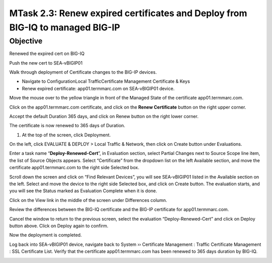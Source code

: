 MTask 2.3: Renew expired certificates and Deploy from BIG-IQ to managed BIG-IP
~~~~~~~~~~~~~~~~~~~~~~~~~~~~~~~~~~~~~~~~~~~~~~~~~~~~~~~~~~~~~~~~~~~~~~~~~~~~~

Objective
^^^^^^^^^
Renewed the expired cert on BIG-IQ

Push the new cert to SEA-vBIGIP01

Walk through deployment of Certificate changes to the BIG-IP devices.

-  Navigate to ConfigurationLocal TrafficCertificate Management Certificate & Keys

-  Renew expired certificate: app01.termmarc.com on SEA-vBIGIP01 device.

.. image:: image/image12.png

Move the mouse over to the yellow triangle in front of the Managed State
of the certificate app01.termmarc.com.

.. image:: image/image13.png

Click on the app01.termmarc.com certificate, and click on the **Renew
Certificate** button on the right upper corner.

.. image:: image/image14.png

Accept the default Duration 365 days, and click on Renew button on the
right lower corner.

.. image:: image/image15.png

The certificate is now renewed to 365 days of Duration.

1. At the top of the screen, click Deployment.

On the left, click EVALUATE & DEPLOY > Local Traffic & Network, then
click on Create button under Evaluations.

Enter a task name “\ **Deploy-Renewed-Cert**\ ”, in Evaluation section,
select Partial Changes next to Source Scope line item, the list of
Source Objects appears. Select “Certificate” from the dropdown list on
the left Available section, and move the certificate app01.termmarc.com
to the right side Selected box.

.. image:: image/image16.png

Scroll down the screen and click on “Find Relevant Devices”, you will
see SEA-vBIGIP01 listed in the Available section on the left. Select and
move the device to the right side Selected box, and click on Create
button. The evaluation starts, and you will see the Status marked as
Evaluation Complete when it is done.

.. image:: image/image17.png

Click on the View link in the middle of the screen under Differences
column.

.. image:: image/image18.png

Review the differences between the BIG-IQ certificate and the BIG-IP
certificate for app01.termmarc.com.

.. image:: image/image19.png

Cancel the window to return to the previous screen, select the
evaluation “Deploy-Renewed-Cert” and click on Deploy button above. Click
on Deploy again to confirm.

.. image:: image/image20.png

Now the deployment is completed.

.. image:: image/image21.png

Log back into SEA-vBIGIP01 device, navigate back to System ››
Certificate Management : Traffic Certificate Management : SSL
Certificate List. Verify that the certificate app01.termmarc.com has
been renewed to 365 days duration by BIG-IQ.

.. image:: image/image22.png


.. |image12| image:: media/image12.png
   :width: 6.49167in
   :height: 2.13750in
.. |image13| image:: media/image13.png
   :width: 6.49167in
   :height: 1.34167in
.. |image14| image:: media/image14.png
   :width: 6.50000in
   :height: 3.06597in
.. |image15| image:: media/image15.png
   :width: 6.50000in
   :height: 3.12083in
.. |image16| image:: media/image16.png
   :width: 6.50000in
   :height: 3.65625in
.. |image17| image:: media/image17.png
   :width: 6.50000in
   :height: 3.65625in
.. |image18| image:: media/image18.png
   :width: 6.49583in
   :height: 1.47500in
.. |image19| image:: media/image19.png
   :width: 6.48750in
   :height: 3.31250in
.. |image20| image:: media/image20.png
   :width: 6.48750in
   :height: 3.09583in
.. |image21| image:: media/image21.png
   :width: 6.49167in
   :height: 2.74167in
.. |image22| image:: media/image22.png
   :width: 6.50000in
   :height: 3.65625in

